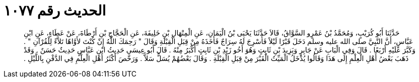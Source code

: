 
= الحديث رقم ١٠٧٧

[quote.hadith]
حَدَّثَنَا أَبُو كُرَيْبٍ، وَمُحَمَّدُ بْنُ عَمْرٍو السَّوَّاقُ، قَالاَ حَدَّثَنَا يَحْيَى بْنُ الْيَمَانِ، عَنِ الْمِنْهَالِ بْنِ خَلِيفَةَ، عَنِ الْحَجَّاجِ بْنِ أَرْطَاةَ، عَنْ عَطَاءٍ، عَنِ ابْنِ عَبَّاسٍ، أَنَّ النَّبِيَّ صلى الله عليه وسلم دَخَلَ قَبْرًا لَيْلاً فَأُسْرِجَ لَهُ سِرَاجٌ فَأَخَذَهُ مِنْ قِبَلِ الْقِبْلَةِ وَقَالَ ‏"‏ رَحِمَكَ اللَّهُ إِنْ كُنْتَ لأَوَّاهًا تَلاَّءً لِلْقُرْآنِ ‏"‏ ‏.‏ وَكَبَّرَ عَلَيْهِ أَرْبَعًا ‏.‏ قَالَ وَفِي الْبَابِ عَنْ جَابِرٍ وَيَزِيدَ بْنِ ثَابِتٍ وَهُوَ أَخُو زَيْدِ بْنِ ثَابِتٍ أَكْبَرُ مِنْهُ ‏.‏ قَالَ أَبُو عِيسَى حَدِيثُ ابْنِ عَبَّاسٍ حَدِيثٌ حَسَنٌ ‏.‏ وَقَدْ ذَهَبَ بَعْضُ أَهْلِ الْعِلْمِ إِلَى هَذَا وَقَالُوا يُدْخَلُ الْمَيِّتُ الْقَبْرَ مِنْ قِبَلِ الْقِبْلَةِ ‏.‏ وَقَالَ بَعْضُهُمْ يُسَلُّ سَلاًّ ‏.‏ وَرَخَّصَ أَكْثَرُ أَهْلِ الْعِلْمِ فِي الدَّفْنِ بِاللَّيْلِ ‏.‏